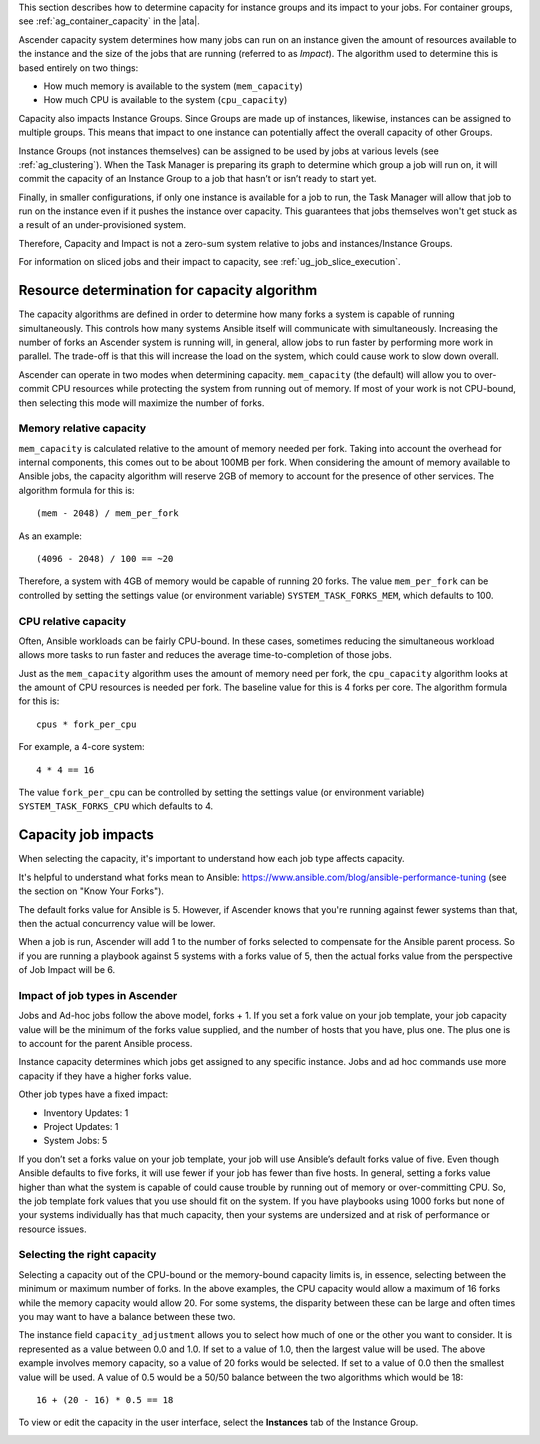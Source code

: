 
This section describes how to determine capacity for instance groups and its impact to your jobs. For container groups, see :ref:`ag_container_capacity` in the |ata|.

Ascender capacity system determines how many jobs can run on an instance given the amount of resources available to the instance and the size of the jobs that are running (referred to as *Impact*). The algorithm used to determine this is based entirely on two things:

- How much memory is available to the system (``mem_capacity``)
- How much CPU is available to the system (``cpu_capacity``)

Capacity also impacts Instance Groups. Since Groups are made up of instances, likewise, instances can be assigned to multiple groups. This means that impact to one instance can potentially affect the overall capacity of other Groups.

Instance Groups (not instances themselves) can be assigned to be used by jobs at various levels (see :ref:`ag_clustering`). When the Task Manager is preparing its graph to determine which group a job will run on, it will commit the capacity of an Instance Group to a job that hasn’t or isn’t ready to start yet.

Finally, in smaller configurations, if only one instance is available for a job to run, the Task Manager will allow that job to run on the instance even if it pushes the instance over capacity. This guarantees that jobs themselves won't get stuck as a result of an under-provisioned system.

Therefore, Capacity and Impact is not a zero-sum system relative to jobs and instances/Instance Groups.

For information on sliced jobs and their impact to capacity, see :ref:`ug_job_slice_execution`.



Resource determination for capacity algorithm
~~~~~~~~~~~~~~~~~~~~~~~~~~~~~~~~~~~~~~~~~~~~~~~~

The capacity algorithms are defined in order to determine how many forks a system is capable of running simultaneously. This controls how many systems Ansible itself will communicate with simultaneously. Increasing the number of forks an Ascender system is running will, in general, allow jobs to run faster by performing more work in parallel. The trade-off is that this will increase the load on the system, which could cause work to slow down overall.

Ascender can operate in two modes when determining capacity. ``mem_capacity`` (the default) will allow you to over-commit CPU resources while protecting the system from running out of memory. If most of your work is not CPU-bound, then selecting this mode will maximize the number of forks.


Memory relative capacity
^^^^^^^^^^^^^^^^^^^^^^^^^^

``mem_capacity`` is calculated relative to the amount of memory needed per fork. Taking into account the overhead for internal components, this comes out to be about 100MB per fork. When considering the amount of memory available to Ansible jobs, the capacity algorithm will reserve 2GB of memory to account for the presence of other services. The algorithm formula for this is:

::

      (mem - 2048) / mem_per_fork

As an example:

::

      (4096 - 2048) / 100 == ~20

Therefore, a system with 4GB of memory would be capable of running 20 forks. The value ``mem_per_fork`` can be controlled by setting the settings value (or environment variable) ``SYSTEM_TASK_FORKS_MEM``, which defaults to 100.



CPU relative capacity
^^^^^^^^^^^^^^^^^^^^^^^

Often, Ansible workloads can be fairly CPU-bound. In these cases, sometimes reducing the simultaneous workload allows more tasks to run faster and reduces the average time-to-completion of those jobs.

Just as the ``mem_capacity`` algorithm uses the amount of memory need per fork, the ``cpu_capacity`` algorithm looks at the amount of CPU resources is needed per fork. The baseline value for this is 4 forks per core. The algorithm formula for this is:

::

      cpus * fork_per_cpu

For example, a 4-core system:

::

      4 * 4 == 16

The value ``fork_per_cpu`` can be controlled by setting the settings value (or environment variable) ``SYSTEM_TASK_FORKS_CPU`` which defaults to 4.


Capacity job impacts
~~~~~~~~~~~~~~~~~~~~~~~

When selecting the capacity, it's important to understand how each job type affects capacity.

It's helpful to understand what forks mean to Ansible: https://www.ansible.com/blog/ansible-performance-tuning (see the section on "Know Your Forks").

The default forks value for Ansible is 5. However, if Ascender knows that you're running against fewer systems than that, then the actual concurrency value will be lower.

When a job is run, Ascender will add 1 to the number of forks selected to compensate for the Ansible parent process. So if you are running a playbook against 5 systems with a forks value of 5, then the actual forks value from the perspective of Job Impact will be 6.


Impact of job types in Ascender
^^^^^^^^^^^^^^^^^^^^^^^^^^^

Jobs and Ad-hoc jobs follow the above model, forks + 1. If you set a fork value on your job template, your job capacity value will be the minimum of the forks value supplied, and the number of hosts that you have, plus one. The plus one is to account for the parent Ansible process.

Instance capacity determines which jobs get assigned to any specific instance. Jobs and ad hoc commands use more capacity if they have a higher forks value.

Other job types have a fixed impact:

- Inventory Updates: 1
- Project Updates: 1
- System Jobs: 5

If you don’t set a forks value on your job template, your job will use Ansible’s default forks value of five. Even though Ansible defaults to five forks, it will use fewer if your job has fewer than five hosts. In general, setting a forks value higher than what the system is capable of could cause trouble by running out of memory or over-committing CPU. So, the job template fork values that you use should fit on the system. If you have playbooks using 1000 forks but none of your systems individually has that much capacity, then your systems are undersized and at risk of performance or resource issues.


Selecting the right capacity
^^^^^^^^^^^^^^^^^^^^^^^^^^^^^^^^

Selecting a capacity out of the CPU-bound or the memory-bound capacity limits is, in essence, selecting between the minimum or maximum number of forks. In the above examples, the CPU capacity would allow a maximum of 16 forks while the memory capacity would allow 20. For some systems, the disparity between these can be large and often times you may want to have a balance between these two.

The instance field ``capacity_adjustment`` allows you to select how much of one or the other you want to consider. It is represented as a value between 0.0 and 1.0. If set to a value of 1.0, then the largest value will be used. The above example involves memory capacity, so a value of 20 forks would be selected. If set to a value of 0.0 then the smallest value will be used. A value of 0.5 would be a 50/50 balance between the two algorithms which would be 18:

::

      16 + (20 - 16) * 0.5 == 18

To view or edit the capacity in the user interface, select the **Instances** tab of the Instance Group.

.. image:: ../common/images/instance-group-instances-capacity-callouts.png
    :alt: Instances tab of Instance Group showing sliders for capacity adjustment.
